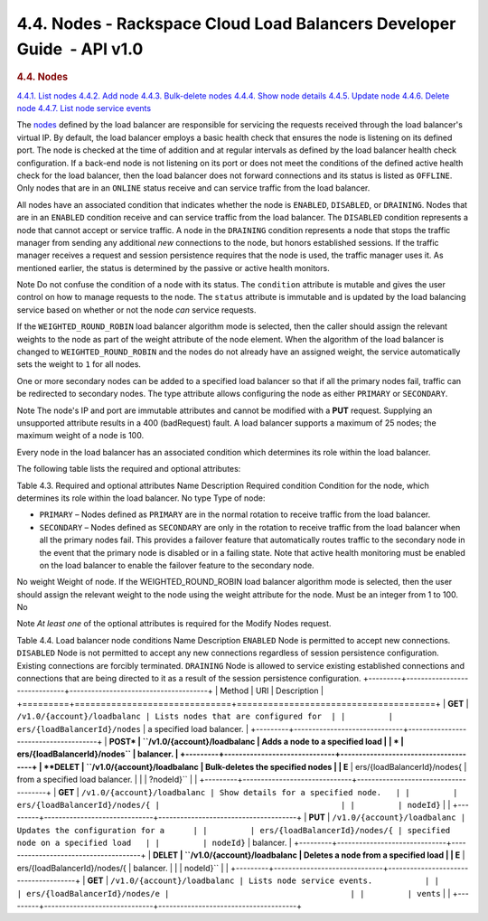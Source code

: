 =======================================================================
4.4. Nodes - Rackspace Cloud Load Balancers Developer Guide  - API v1.0
=======================================================================

.. rubric::  4.4. Nodes
   :class: title

`4.4.1. List
nodes <GET_listNodes_v1.0__account__loadbalancers__loadBalancerId__nodes_Nodes-d1e2173.html>`__
`4.4.2. Add
node <POST_addNode_v1.0__account__loadbalancers__loadBalancerId__nodes_Nodes-d1e2173.html>`__
`4.4.3. Bulk-delete
nodes <DELETE_bulkDeleteNodes_v1.0__account__loadbalancers__loadBalancerId__nodes_Nodes-d1e2173.html>`__
`4.4.4. Show node
details <GET_showNode_v1.0__account__loadbalancers__loadBalancerId__nodes__nodeId__Nodes-d1e2173.html>`__
`4.4.5. Update
node <PUT_updateNode_v1.0__account__loadbalancers__loadBalancerId__nodes__nodeId__Nodes-d1e2173.html>`__
`4.4.6. Delete
node <DELETE_deleteNode_v1.0__account__loadbalancers__loadBalancerId__nodes__nodeId__Nodes-d1e2173.html>`__
`4.4.7. List node service
events <GET_listNodeEvents_v1.0__account__loadbalancers__loadBalancerId__nodes_events_Nodes-d1e2173.html>`__

The `nodes <#>`__ defined by the load balancer are responsible for
servicing the requests received through the load balancer's virtual IP.
By default, the load balancer employs a basic health check that ensures
the node is listening on its defined port. The node is checked at the
time of addition and at regular intervals as defined by the load
balancer health check configuration. If a back-end node is not listening
on its port or does not meet the conditions of the defined active health
check for the load balancer, then the load balancer does not forward
connections and its status is listed as ``OFFLINE``. Only nodes that are
in an ``ONLINE`` status receive and can service traffic from the load
balancer.

All nodes have an associated condition that indicates whether the node
is ``ENABLED``, ``DISABLED``, or ``DRAINING``. Nodes that are in
an \ ``ENABLED`` condition receive and can service traffic from the load
balancer. The ``DISABLED`` condition represents a node that cannot
accept or service traffic. A node in the \ ``DRAINING`` condition
represents a node that stops the traffic manager from sending any
additional *new* connections to the node, but honors established
sessions. If the traffic manager receives a request and session
persistence requires that the node is used, the traffic manager uses it.
As mentioned earlier, the status is determined by the passive or active
health monitors.

..  note:: 
Note
Do not confuse the condition of a node with its status. The
``condition`` attribute is mutable and gives the user control on how to
manage requests to the node. The ``status`` attribute is immutable and
is updated by the load balancing service based on whether or not the
node *can* service requests.

If the ``WEIGHTED_ROUND_ROBIN`` load balancer algorithm mode is
selected, then the caller should assign the relevant weights to the node
as part of the weight attribute of the node element. When the algorithm
of the load balancer is changed to ``WEIGHTED_ROUND_ROBIN`` and the
nodes do not already have an assigned weight, the service automatically
sets the weight to ``1`` for all nodes.

One or more secondary nodes can be added to a specified load balancer so
that if all the primary nodes fail, traffic can be redirected to
secondary nodes. The type attribute allows configuring the node as
either ``PRIMARY`` or ``SECONDARY``.

..  note:: 
Note
The node's IP and port are immutable attributes and cannot be modified
with a **PUT** request. Supplying an unsupported attribute results in a
400 (badRequest) fault. A load balancer supports a maximum of 25 nodes;
the maximum weight of a node is 100.

Every node in the load balancer has an associated condition which
determines its role within the load balancer.

The following table lists the required and optional attributes:

Table 4.3. Required and optional attributes
Name
Description
Required
condition
Condition for the node, which determines its role within the load
balancer.
No
type
Type of node:

-  ``PRIMARY`` – Nodes defined as ``PRIMARY`` are in the normal rotation
   to receive traffic from the load balancer.

-  ``SECONDARY`` – Nodes defined as ``SECONDARY`` are only in the
   rotation to receive traffic from the load balancer when all the
   primary nodes fail. This provides a failover feature that
   automatically routes traffic to the secondary node in the event that
   the primary node is disabled or in a failing state. Note that active
   health monitoring must be enabled on the load balancer to enable the
   failover feature to the secondary node.

No
weight
Weight of node. If the WEIGHTED\_ROUND\_ROBIN load balancer algorithm
mode is selected, then the user should assign the relevant weight to the
node using the weight attribute for the node. Must be an integer from 1
to 100.
No

..  note:: 
Note
*At least one* of the optional attributes is required for the Modify
Nodes request.

Table 4.4. Load balancer node conditions
Name
Description
``ENABLED``
Node is permitted to accept new connections.
``DISABLED``
Node is not permitted to accept any new connections regardless of
session persistence configuration. Existing connections are forcibly
terminated.
``DRAINING``
Node is allowed to service existing established connections and
connections that are being directed to it as a result of the session
persistence configuration.
+---------+------------------------------+--------------------------------------+
| Method  | URI                          | Description                          |
+=========+==============================+======================================+
| **GET** | ``/v1.0/{account}/loadbalanc | Lists nodes that are configured for  |
|         | ers/{loadBalancerId}/nodes`` | a specified load balancer.           |
+---------+------------------------------+--------------------------------------+
| **POST* | ``/v1.0/{account}/loadbalanc | Adds a node to a specified load      |
| *       | ers/{loadBalancerId}/nodes`` | balancer.                            |
+---------+------------------------------+--------------------------------------+
| **DELET | ``/v1.0/{account}/loadbalanc | Bulk-deletes the specified nodes     |
| E**     | ers/{loadBalancerId}/nodes​{ | from a specified load balancer.      |
|         | ?nodeId}``                   |                                      |
+---------+------------------------------+--------------------------------------+
| **GET** | ``/v1.0/{account}/loadbalanc | Show details for a specified node.   |
|         | ers/{loadBalancerId}/nodes/{ |                                      |
|         | nodeId}``                    |                                      |
+---------+------------------------------+--------------------------------------+
| **PUT** | ``/v1.0/{account}/loadbalanc | Updates the configuration for a      |
|         | ers/{loadBalancerId}/nodes/{ | specified node on a specified load   |
|         | nodeId}``                    | balancer.                            |
+---------+------------------------------+--------------------------------------+
| **DELET | ``/v1.0/{account}/loadbalanc | Deletes a node from a specified load |
| E**     | ers/{loadBalancerId}/nodes/{ | balancer.                            |
|         | nodeId}``                    |                                      |
+---------+------------------------------+--------------------------------------+
| **GET** | ``/v1.0/{account}/loadbalanc | Lists node service events.           |
|         | ers/{loadBalancerId}/nodes/e |                                      |
|         | vents``                      |                                      |
+---------+------------------------------+--------------------------------------+
